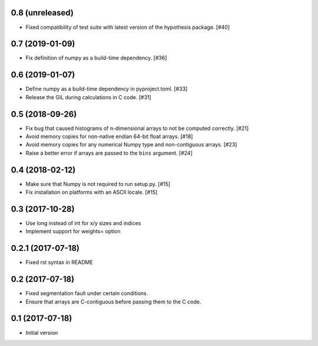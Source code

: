 0.8 (unreleased)
----------------

- Fixed compatibility of test suite with latest version of the
  hypothesis package. [#40]

0.7 (2019-01-09)
----------------

- Fix definition of numpy as a build-time dependency. [#36]

0.6 (2019-01-07)
----------------

- Define numpy as a build-time dependency in pyproject.toml. [#33]

- Release the GIL during calculations in C code. [#31]

0.5 (2018-09-26)
----------------

- Fix bug that caused histograms of n-dimensional arrays to
  not be computed correctly. [#21]

- Avoid memory copies for non-native endian 64-bit float arrays. [#18]

- Avoid memory copies for any numerical Numpy type and
  non-contiguous arrays. [#23]

- Raise a better error if arrays are passed to the ``bins`` argument. [#24]

0.4 (2018-02-12)
----------------

- Make sure that Numpy is not required to run setup.py. [#15]

- Fix installation on platforms with an ASCII locale. [#15]

0.3 (2017-10-28)
----------------

- Use long instead of int for x/y sizes and indices

- Implement support for weights= option

0.2.1 (2017-07-18)
------------------

- Fixed rst syntax in README

0.2 (2017-07-18)
----------------

- Fixed segmentation fault under certain conditions.

- Ensure that arrays are C-contiguous before passing them to the C code.

0.1 (2017-07-18)
----------------

- Initial version
